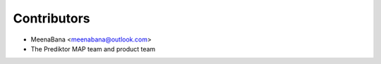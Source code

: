 ============
Contributors
============

* MeenaBana <meenabana@outlook.com>
* The Prediktor MAP team and product team
